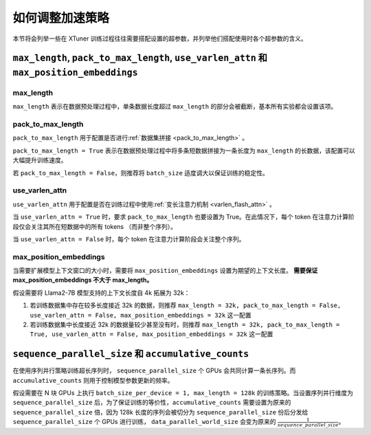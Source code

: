.. _hyper_parameters:

如何调整加速策略
=====================

本节将会列举一些在 XTuner 训练过程往往需要搭配设置的超参数，并列举他们搭配使用时各个超参数的含义。

``max_length``, ``pack_to_max_length``, ``use_varlen_attn`` 和 ``max_position_embeddings``
----------------------

max_length
^^^^^^^^^^^^^^^^^^^

``max_length`` 表示在数据预处理过程中，单条数据长度超过 ``max_length`` 的部分会被截断，基本所有实验都会设置该项。

pack_to_max_length
^^^^^^^^^^^^^^^^^^^^^

``pack_to_max_length`` 用于配置是否进行\ :ref:`数据集拼接 <pack_to_max_length>` \ 。

``pack_to_max_length = True`` 表示在数据预处理过程中将多条短数据拼接为一条长度为 ``max_length`` 的长数据，该配置可以大幅提升训练速度。

若 ``pack_to_max_length = False``，则推荐将 ``batch_size`` 适度调大以保证训练的稳定性。

use_varlen_attn
^^^^^^^^^^^^^^^^^^^^^

``use_varlen_attn`` 用于配置是否在训练过程中使用\ :ref:`变长注意力机制 <varlen_flash_attn>` \  。

当 ``use_varlen_attn = True`` 时，要求 ``pack_to_max_length`` 也要设置为 True。在此情况下，每个 token 在注意力计算阶段仅会关注其所在短数据中的所有 tokens （而非整个序列）。

当 ``use_varlen_attn = False`` 时，每个 token 在注意力计算阶段会关注整个序列。

max_position_embeddings
^^^^^^^^^^^^^^^^^^^^^

当需要扩展模型上下文窗口的大小时，需要将 ``max_position_embeddings`` 设置为期望的上下文长度。 **需要保证 max_position_embeddings 不大于 max_length。**\

假设需要将 Llama2-7B 模型支持的上下文长度自 4k 拓展为 32k：

1. 若训练数据集中存在较多长度接近 32k 的数据，则推荐 ``max_length = 32k, pack_to_max_length = False, use_varlen_attn = False, max_position_embeddings = 32k`` 这一配置
2. 若训练数据集中长度接近 32k 的数据量较少甚至没有时，则推荐 ``max_length = 32k, pack_to_max_length = True, use_varlen_attn = False, max_position_embeddings = 32k`` 这一配置

``sequence_parallel_size`` 和 ``accumulative_counts``
----------------------

在使用序列并行策略训练超长序列时， ``sequence_parallel_size`` 个 GPUs 会共同计算一条长序列。而 ``accumulative_counts`` 则用于控制模型参数更新的频率。

假设需要在 N 块 GPUs 上执行 ``batch_size_per_device = 1, max_length = 128k`` 的训练策略。当设置序列并行维度为 ``sequence_parallel_size`` 后，为了保证训练的等价性，``accumulative_counts`` 需要设置为原来的 ``sequence_parallel_size`` 倍，因为 128k 长度的序列会被切分为 ``sequence_parallel_size`` 份后分发给 ``sequence_parallel_size`` 个 GPUs 进行训练， ``data_parallel_world_size`` 会变为原来的 :math:`\frac{1}{sequence\_parallel\_size}`。
